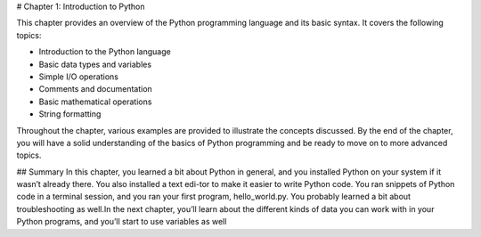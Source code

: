 # Chapter 1: Introduction to Python

This chapter provides an overview of the Python programming language and its basic syntax. It covers the following topics:

- Introduction to the Python language
- Basic data types and variables
- Simple I/O operations
- Comments and documentation
- Basic mathematical operations
- String formatting

Throughout the chapter, various examples are provided to illustrate the concepts discussed. By the end of the chapter, you will have a solid understanding of the basics of Python programming and be ready to move on to more advanced topics.

## Summary
In this chapter, you learned a bit about Python in general, and you installed Python on your system if it wasn’t already there. You also installed a text edi-tor to make it easier to write Python code. You ran snippets of Python code in a terminal session, and you ran your first program, hello_world.py. You probably learned a bit about troubleshooting as well.In the next chapter, you’ll learn about the different kinds of data you can work with in your Python programs, and you’ll start to use variables as well